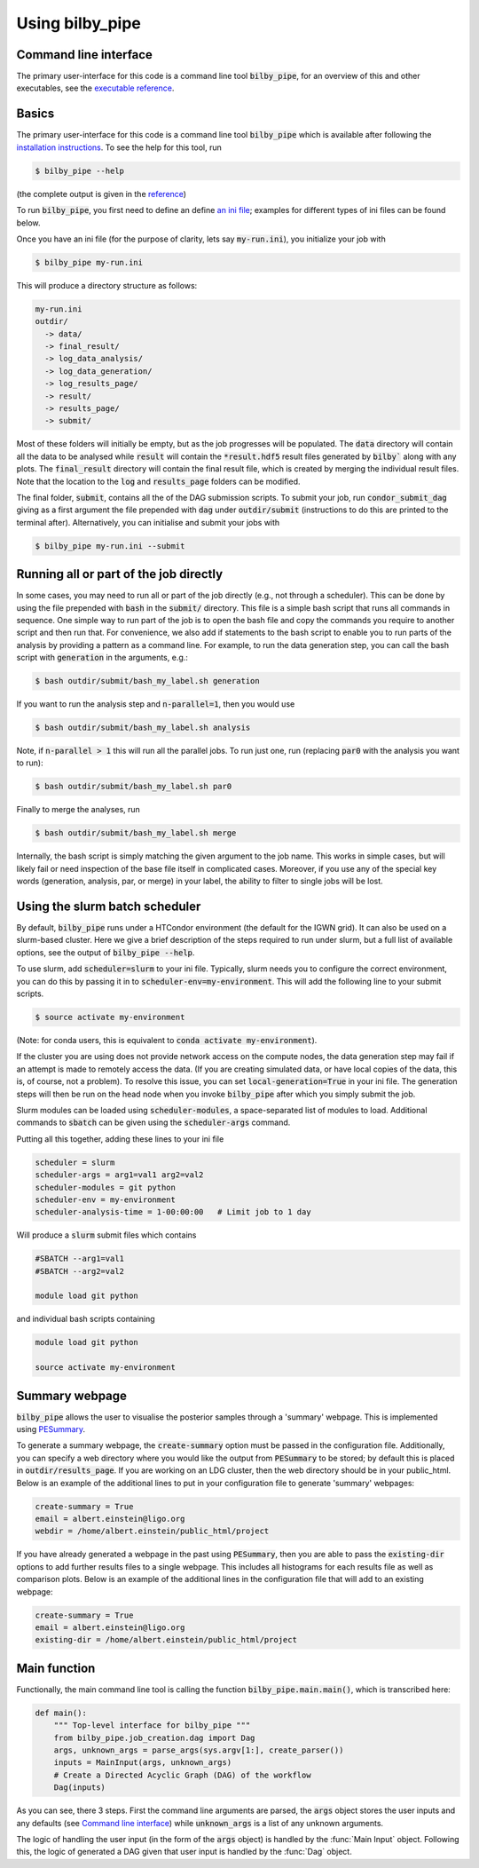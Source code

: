 ================
Using bilby_pipe
================

Command line interface
----------------------

The primary user-interface for this code is a command line tool
:code:`bilby_pipe`, for an overview of this and other executables,
see the `executable reference <executables.rst>`_.

Basics
------

The primary user-interface for this code is a command line tool
:code:`bilby_pipe` which is available after following the `installation
instructions <installation.txt>`_. To see the help for this tool, run

.. code-block:: console

   $ bilby_pipe --help

(the complete output is given in the `reference <executables/main.html>`_)

To run :code:`bilby_pipe`, you first need to define an define `an ini file
<ini_file.txt>`_; examples for different types of ini files can be found below.

Once you have an ini file (for the purpose of clarity, lets say
:code:`my-run.ini`), you initialize your job with

.. code-block:: console

   $ bilby_pipe my-run.ini

This will produce a directory structure as follows:

.. code-block:: console

   my-run.ini
   outdir/
     -> data/
     -> final_result/
     -> log_data_analysis/
     -> log_data_generation/
     -> log_results_page/
     -> result/
     -> results_page/
     -> submit/

Most of these folders will initially be empty, but as the job
progresses will be populated. The :code:`data` directory will contain all the
data to be analysed while :code:`result` will contain the :code:`*result.hdf5`
result files generated by :code:`bilby`` along with any plots. The
:code:`final_result` directory will contain the final result file, which is
created by merging the individual result files.
Note that the location to the :code:`log` and :code:`results_page` folders can be modified.

The final folder, :code:`submit`, contains all the of the DAG submission
scripts. To submit your job, run :code:`condor_submit_dag` giving as a
first argument the file prepended with :code:`dag` under :code:`outdir/submit`
(instructions to do this are printed to the terminal after).
Alternatively, you can initialise and submit your jobs with

.. code-block:: console

   $ bilby_pipe my-run.ini --submit

Running all or part of the job directly
---------------------------------------

In some cases, you may need to run all or part of the job directly (e.g., not
through a scheduler). This can be done by using the file prepended with
:code:`bash` in the :code:`submit/` directory. This file is a simple bash script
that runs all commands in sequence. One simple way to run part of the job is to
open the bash file and copy the commands you require to another script and then
run that. For convenience, we also add if statements to the bash script to enable
you to run parts of the analysis by providing a pattern as a command line.
For example, to run the data generation step, you can call the bash script with
:code:`generation` in the arguments, e.g.:

.. code-block:: console

   $ bash outdir/submit/bash_my_label.sh generation

If you want to run the analysis step and :code:`n-parallel=1`, then you would use

.. code-block:: console

   $ bash outdir/submit/bash_my_label.sh analysis

Note, if :code:`n-parallel > 1` this will run all the parallel jobs. To run just
one, run (replacing :code:`par0` with the analysis you want to run):

.. code-block:: console

   $ bash outdir/submit/bash_my_label.sh par0

Finally to merge the analyses, run

.. code-block:: console

   $ bash outdir/submit/bash_my_label.sh merge

Internally, the bash script is simply matching the given argument to the job
name. This works in simple cases, but will likely fail or need inspection of
the base file itself in complicated cases. Moreover, if you use any of the
special key words (generation, analysis, par, or merge) in your label, the
ability to filter to single jobs will be lost.

Using the slurm batch scheduler
-------------------------------

By default, :code:`bilby_pipe` runs under a HTCondor environment (the default
for the IGWN grid). It can also be used on a slurm-based cluster. Here we
give a brief description of the steps required to run under slurm, but a full
list of available options, see the output of :code:`bilby_pipe --help`.

To use slurm, add :code:`scheduler=slurm` to your ini file. Typically, slurm
needs you to configure the correct environment, you can do this by
passing it in to :code:`scheduler-env=my-environment`. This will add the
following line to your submit scripts.

.. code-block:: console

   $ source activate my-environment

(Note: for conda users, this is equivalent to :code:`conda activate
my-environment`).

If the cluster you are using does not provide network access on the compute
nodes, the data generation step may fail if an attempt is made to remotely
access the data. (If you are creating simulated data, or have local copies of
the data, this is, of course, not a problem). To resolve this issue, you can
set :code:`local-generation=True` in your ini file. The generation steps will
then be run on the head node when you invoke :code:`bilby_pipe` after which
you simply submit the job.

Slurm modules can be loaded using :code:`scheduler-modules`, a space-separated
list of modules to load. Additional commands to :code:`sbatch` can be given
using the :code:`scheduler-args` command.

Putting all this together, adding these lines to your ini file

.. code-block:: ini

   scheduler = slurm
   scheduler-args = arg1=val1 arg2=val2
   scheduler-modules = git python
   scheduler-env = my-environment
   scheduler-analysis-time = 1-00:00:00   # Limit job to 1 day

Will produce a :code:`slurm` submit files which contains

.. code-block:: bash

   #SBATCH --arg1=val1
   #SBATCH --arg2=val2

   module load git python

and individual bash scripts containing

.. code-block:: bash

   module load git python

   source activate my-environment


Summary webpage
---------------

:code:`bilby_pipe` allows the user to visualise the posterior samples through
a 'summary' webpage. This is implemented using `PESummary
<https://docs.ligo.org/charlie.hoy/pesummary/>`_. 

To generate a summary webpage, the :code:`create-summary` option must be passed
in the configuration file. Additionally, you can specify a web directory where
you would like the output from :code:`PESummary` to be stored; by default this
is placed in :code:`outdir/results_page`. If you are working on an LDG cluster,
then the web directory should be in your public_html. Below is an example of
the additional lines to put in your configuration file to generate 'summary'
webpages:

.. code-block:: text

    create-summary = True
    email = albert.einstein@ligo.org
    webdir = /home/albert.einstein/public_html/project

If you have already generated a webpage in the past using :code:`PESummary`,
then you are able to pass the :code:`existing-dir` options to add further
results files to a single webpage. This includes all histograms for each
results file as well as comparison plots. Below is an example of the additional
lines in the configuration file that will add to an existing webpage:

.. code-block:: text

    create-summary = True
    email = albert.einstein@ligo.org
    existing-dir = /home/albert.einstein/public_html/project

Main function
-------------
Functionally, the main command line tool is
calling the function :code:`bilby_pipe.main.main()`, which is transcribed here:

.. code-block:: python

   def main():
       """ Top-level interface for bilby_pipe """
       from bilby_pipe.job_creation.dag import Dag
       args, unknown_args = parse_args(sys.argv[1:], create_parser())
       inputs = MainInput(args, unknown_args)
       # Create a Directed Acyclic Graph (DAG) of the workflow
       Dag(inputs)

As you can see, there 3 steps. First the command line arguments are parsed, the
:code:`args` object stores the user inputs and any defaults (see `Command line
interface`_) while :code:`unknown_args` is a list of any unknown arguments.

The logic of handling the user input (in the form of the :code:`args` object)
is handled by the :func:`Main Input` object. Following this, the logic of generated a DAG
given that user input is handled by the :func:`Dag` object.
